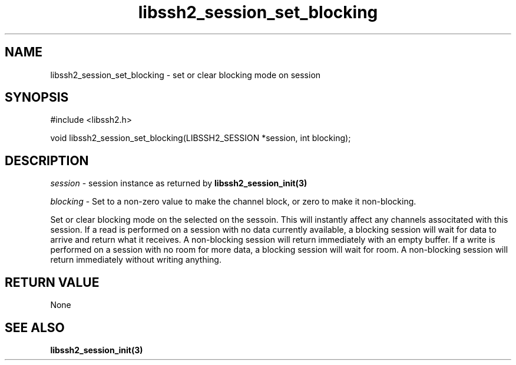 .\" $Id: libssh2_session_set_blocking.3,v 1.1 2007/06/14 17:23:13 jehousley Exp $
.\"
.TH libssh2_session_set_blocking 3 "1 Jun 2007" "libssh2 0.15" "libssh2 manual"
.SH NAME
libssh2_session_set_blocking - set or clear blocking mode on session
.SH SYNOPSIS
#include <libssh2.h>

void 
libssh2_session_set_blocking(LIBSSH2_SESSION *session, int blocking);

.SH DESCRIPTION
\fIsession\fP - session instance as returned by 
.BR libssh2_session_init(3)

\fIblocking\fP - Set to a non-zero value to make the channel block, or zero to
make it non-blocking.

Set or clear blocking mode on the selected on the sessoin.  This will 
instantly affect any channels associtated with this session. If a read is 
performed on a session with no data currently available, a blocking 
session will wait for data to arrive and return what it receives. 
A non-blocking session will return immediately with an empty buffer.  
If a write is performed on a session with
no room for more data, a blocking session will wait for room.  A non-blocking
session will return immediately without writing anything.

.SH RETURN VALUE
None

.SH SEE ALSO
.BR libssh2_session_init(3)
